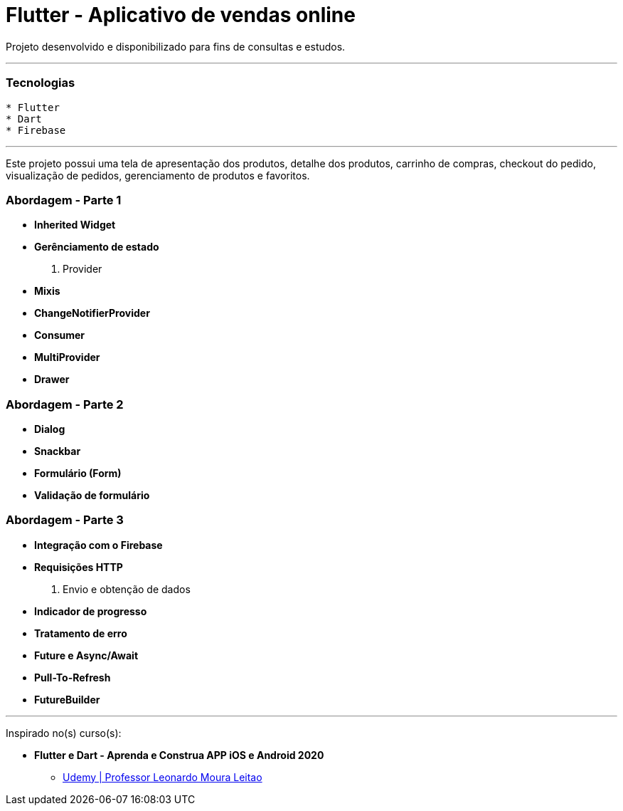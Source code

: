 = Flutter - Aplicativo de vendas online

Projeto desenvolvido e disponibilizado para fins de consultas e estudos.

---

=== Tecnologias
----
* Flutter
* Dart
* Firebase
----

---

Este projeto possui uma tela de apresentação dos produtos, detalhe dos produtos, carrinho de compras, checkout do pedido, visualização de pedidos, gerenciamento de produtos e favoritos.

=== Abordagem - Parte 1
* *Inherited Widget*
* *Gerênciamento de estado*
    . Provider
* *Mixis*
* *ChangeNotifierProvider*
* *Consumer*
* *MultiProvider*
* *Drawer*

=== Abordagem - Parte 2
* *Dialog*
* *Snackbar*
* *Formulário (Form)*
* *Validação de formulário*

=== Abordagem - Parte 3
* *Integração com o Firebase*
* *Requisições HTTP*
    . Envio e obtenção de dados
* *Indicador de progresso*
* *Tratamento de erro*
* *Future e Async/Await*
* *Pull-To-Refresh*
* *FutureBuilder*

---

Inspirado no(s) curso(s):

* *Flutter e Dart - Aprenda e Construa APP iOS e Android 2020*
- https://www.udemy.com/course/curso-flutter/[Udemy | Professor Leonardo Moura Leitao]

